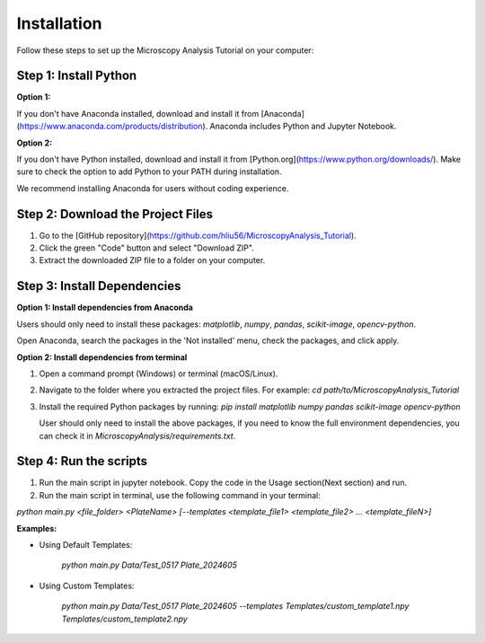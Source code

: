 .. _installation:

Installation
============

Follow these steps to set up the Microscopy Analysis Tutorial on your computer:

Step 1: Install Python
----------------------

**Option 1:**

If you don't have Anaconda installed, download and install it from [Anaconda](https://www.anaconda.com/products/distribution). Anaconda includes Python and Jupyter Notebook.

**Option 2:**

If you don't have Python installed, download and install it from [Python.org](https://www.python.org/downloads/). Make sure to check the option to add Python to your PATH during installation.

We recommend installing Anaconda for users without coding experience.

Step 2: Download the Project Files
----------------------------------

1. Go to the [GitHub repository](https://github.com/hliu56/MicroscopyAnalysis_Tutorial).
2. Click the green "Code" button and select "Download ZIP".
3. Extract the downloaded ZIP file to a folder on your computer.

Step 3: Install Dependencies
----------------------------

**Option 1: Install dependencies from Anaconda**

Users should only need to install these packages: `matplotlib`, `numpy`, `pandas`, `scikit-image`, `opencv-python`.

Open Anaconda, search the packages in the 'Not installed' menu, check the packages, and click apply.

.. image:: https://raw.githubusercontent.com/hliu56/MicroscopyAnalysis_Tutorial/main/Example/InstallationExample.png
    :width: 400
    :alt: Installation packages example

**Option 2: Install dependencies from terminal**

1. Open a command prompt (Windows) or terminal (macOS/Linux).
2. Navigate to the folder where you extracted the project files. For example:
   `cd path/to/MicroscopyAnalysis_Tutorial`
3. Install the required Python packages by running:
   `pip install matplotlib numpy pandas scikit-image opencv-python`

   User should only need to install the above packages, if you need to know the full environment dependencies, you can check it in `MicroscopyAnalysis/requirements.txt`.

Step 4: Run the scripts
----------------------------------

1. Run the main script in jupyter notebook. Copy the code in the Usage section(Next section) and run.

2. Run the main script in terminal, use the following command in your terminal:

`python main.py <file_folder> <PlateName> [--templates <template_file1> <template_file2> ... <template_fileN>]`

**Examples:**

* Using Default Templates:

    `python main.py Data/Test_0517 Plate_2024605`

* Using Custom Templates:

    `python main.py Data/Test_0517 Plate_2024605 --templates Templates/custom_template1.npy Templates/custom_template2.npy`


